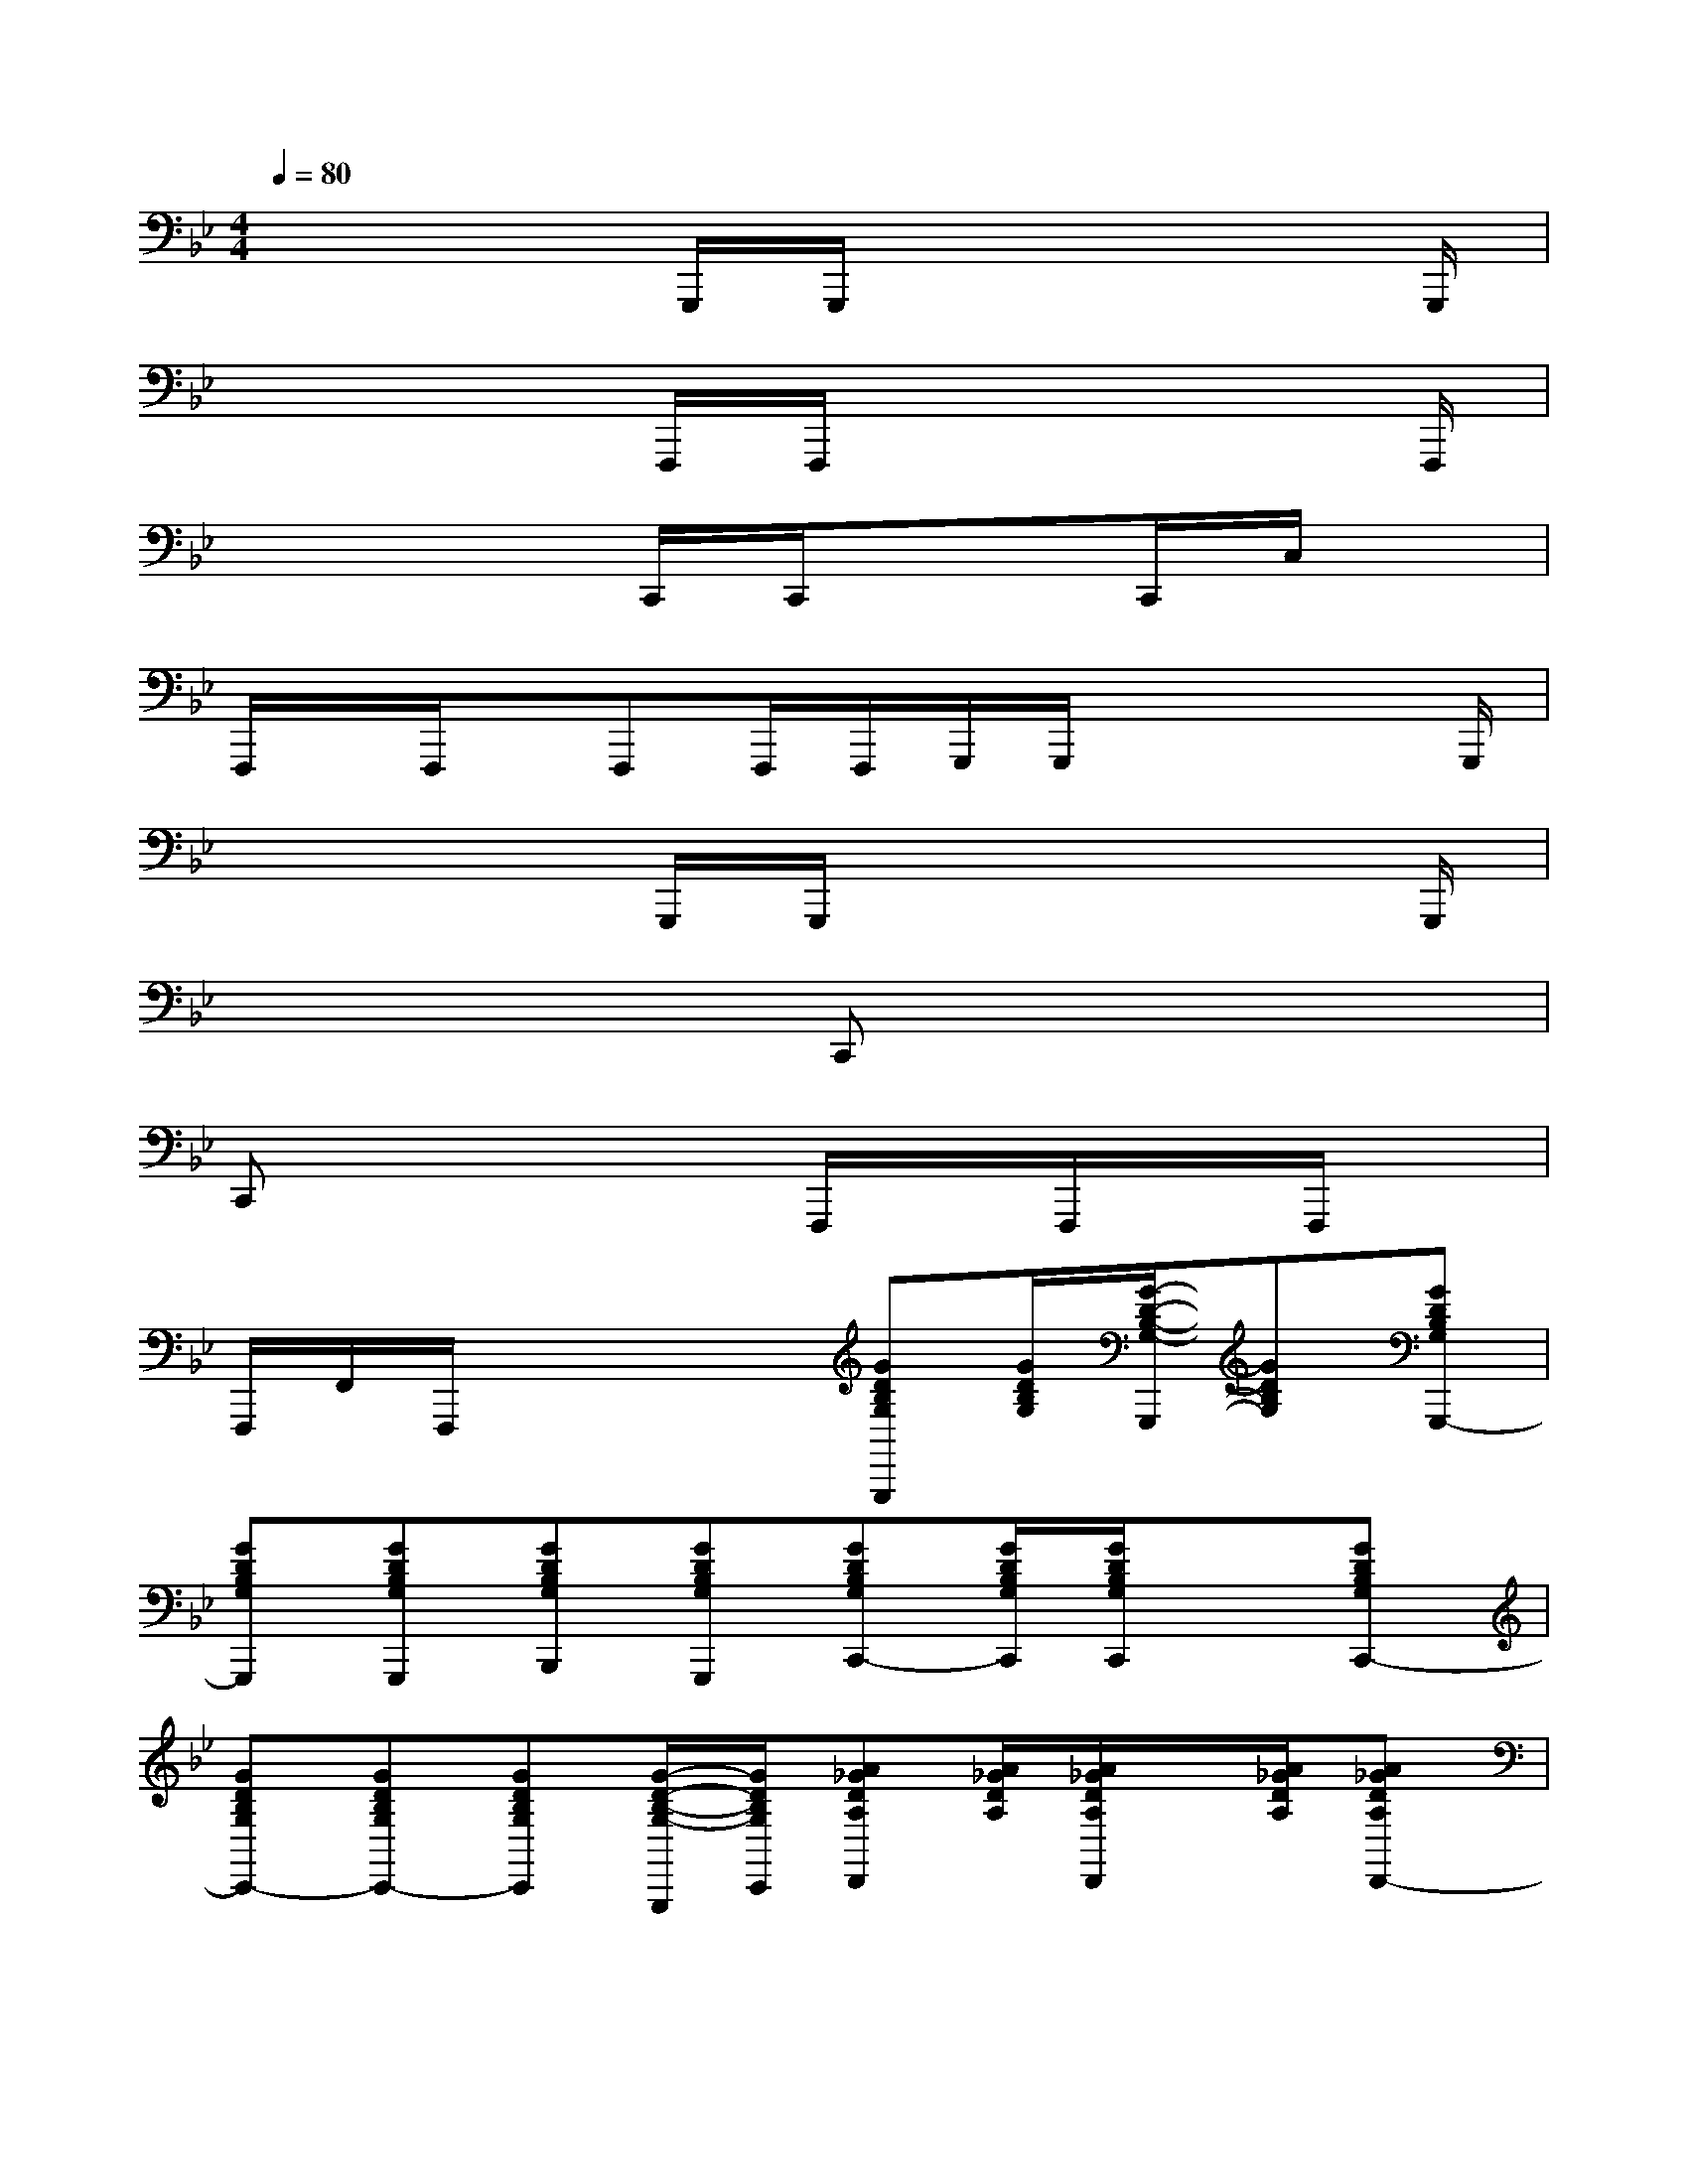 X:1
T:
M:4/4
L:1/8
Q:1/4=80
K:Bb%2flats
V:1
x4G,,,/2G,,,/2x2x/2G,,,/2|
x4F,,,/2F,,,/2x2x/2F,,,/2|
x4C,,/2C,,/2x3/2C,,/2C,/2x/2|
F,,,/2x/2F,,,/2x/2F,,,F,,,/2F,,,/2G,,,/2G,,,/2x2x/2G,,,/2|
x4G,,,/2G,,,/2x2x/2G,,,/2|
x4C,,x3|
C,,x4F,,,/2x/2F,,,/2x/2F,,,/2x/2|
F,,,/2F,,/2F,,,/2x2x/2[GDB,G,G,,,][G/2D/2B,/2G,/2][G/2-D/2-B,/2-G,/2-G,,,/2][GDB,G,][GDB,G,G,,,-]|
[GDB,G,G,,,][GDB,G,G,,,][GDB,G,B,,,][GDB,G,G,,,][GDB,G,C,,-][G/2D/2B,/2G,/2C,,/2][G/2D/2B,/2G,/2C,,/2]x[GDB,G,C,,-]|
[GDB,G,C,,-][GDB,G,C,,-][GDB,G,C,,][G/2-D/2-B,/2-G,/2-G,,,/2][G/2D/2B,/2G,/2C,,/2][A_GDA,D,,][A/2_G/2D/2A,/2][A/2_G/2D/2A,/2D,,/2]x/2[A/2_G/2D/2A,/2][A_GDA,D,,-]|
[A/2_G/2D/2A,/2D,,/2-][A/2_G/2D/2A,/2D,,/2][A_GDA,F,,-][A_GDA,F,,][A_GDA,=G,,][GDB,G,G,,,-][G/2D/2B,/2G,/2G,,,/2][G/2D/2B,/2G,/2G,,,/2]x[GDB,G,G,,,-]|
[GDB,G,G,,,-][GDB,G,G,,,][GDB,G,][GDB,G,][GDB,G,G,,,][G/2D/2B,/2G,/2][G/2D/2B,/2G,/2G,,,/2]x[GDB,G,G,,,-]|
[GDB,G,G,,,][GDB,G,G,,,][GDB,G,B,,,][GDB,G,G,,,][GDB,G,C,,-][G/2D/2B,/2G,/2C,,/2][G/2D/2B,/2G,/2C,,/2]x[GDB,G,C,,-]|
[GDB,G,C,,-][GDB,G,C,,-][GDB,G,C,,][G/2-D/2-B,/2-G,/2-G,,,/2][G/2D/2B,/2G,/2C,,/2][GDB,G,][G/2D/2B,/2G,/2][G/2D/2B,/2G,/2][GDB,G,][GDB,G,C,,-]|
[GDB,G,C,,][GDB,G,][GDB,G,F,,,-][GDB,G,F,,,][FDB,F,B,,,-][F/2D/2B,/2F,/2B,,,/2-][F-D-B,-F,-B,,,][F/2D/2B,/2F,/2][FDB,F,B,,,]|
[FDB,F,B,,,-][F/2-D/2-B,/2-F,/2-B,,,/2][F/2D/2B,/2F,/2][FCA,A,,,-][FCA,A,,,]G,,,x/2G,,,/2xD,,-